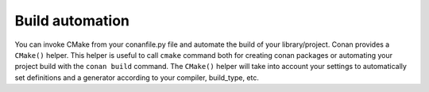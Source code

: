 
Build automation
================

You can invoke CMake from your conanfile.py file and automate the build of your library/project.
Conan provides a ``CMake()`` helper. This helper is useful to call ``cmake`` command both for creating conan packages
or automating your project build with the ``conan build`` command. The ``CMake()`` helper will take into account
your settings to automatically set definitions and a generator according to your compiler, build_type, etc.


.. seealso:: Check the section :ref:`Building with CMake<building_with_cmake>`.
